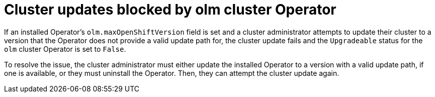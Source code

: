 // Module included in the following assemblies:
//
// * extensions/ce/update-paths.adoc

:_mod-docs-content-type: CONCEPT
[id="olmv1-blocked-cluster-updates_{context}"]
= Cluster updates blocked by olm cluster Operator

If an installed Operator's `olm.maxOpenShiftVersion` field is set and a cluster administrator attempts to update their cluster to a version that the Operator does not provide a valid update path for, the cluster update fails and the `Upgradeable` status for the `olm` cluster Operator is set to `False`.

To resolve the issue, the cluster administrator must either update the installed Operator to a version with a valid update path, if one is available, or they must uninstall the Operator. Then, they can attempt the cluster update again.
